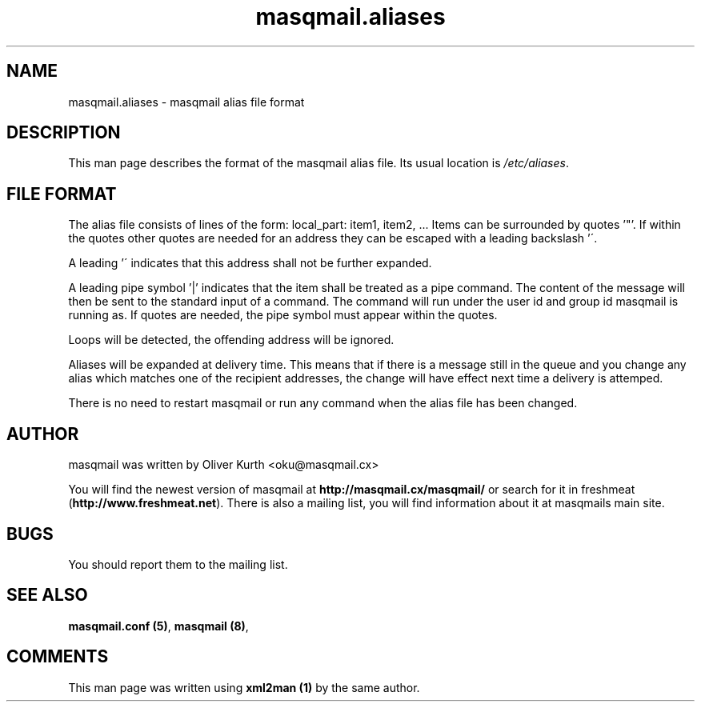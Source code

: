 .TH masqmail.aliases 5 User Manuals
.SH NAME
masqmail.aliases \- masqmail alias file format
.SH DESCRIPTION

This man page describes the format of the masqmail alias file. Its usual location is \fI/etc/aliases\f1.

.SH FILE FORMAT

The alias file consists of lines of the form:
local_part: item1, item2, ...
Items can be surrounded by quotes '"'. If within the quotes other quotes are needed for an address they can be escaped with a leading backslash '\'.

A leading '\' indicates that this address shall not be further expanded.

A leading pipe symbol '|' indicates that the item shall be treated as a pipe command. The content of the message will then be sent to the standard input of a command. The command will run under the user id and group id masqmail is running as. If quotes are needed, the pipe symbol must appear within the quotes.

Loops will be detected, the offending address will be ignored.

Aliases will be expanded at delivery time. This means that if there is a message still in the queue and you change any alias which matches one of the recipient addresses, the change will have effect next time a delivery is attemped.

There is no need to restart masqmail or run any command when the alias file has been changed.

.SH AUTHOR

masqmail was written by Oliver Kurth <oku@masqmail.cx>

You will find the newest version of masqmail at \fBhttp://masqmail.cx/masqmail/\f1 or search for it in freshmeat (\fBhttp://www.freshmeat.net\f1). There is also a mailing list, you will find information about it at masqmails main site.

.SH BUGS

You should report them to the mailing list.

.SH SEE ALSO

\fBmasqmail.conf (5)\f1, \fBmasqmail (8)\f1, 

.SH COMMENTS

This man page was written using \fBxml2man (1)\f1 by the same author.

